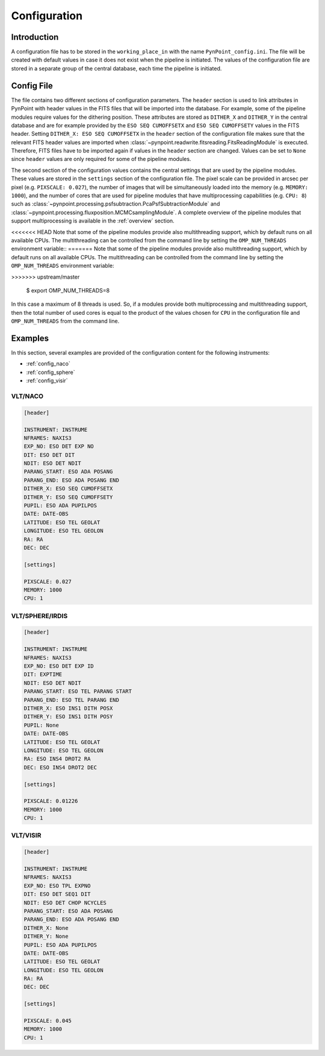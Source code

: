 .. _configuration:

Configuration
=============

.. _config_intro:

Introduction
------------

A configuration file has to be stored in the ``working_place_in`` with the name ``PynPoint_config.ini``. The file will be created with default values in case it does not exist when the pipeline is initiated. The values of the configuration file are stored in a separate group of the central database, each time the pipeline is initiated.

.. _config_file:

Config File
-----------

The file contains two different sections of configuration parameters. The ``header`` section is used to link attributes in PynPoint with header values in the FITS files that will be imported into the database. For example, some of the pipeline modules require values for the dithering position. These attributes are stored as ``DITHER_X`` and ``DITHER_Y`` in the central database and are for example provided by the ``ESO SEQ CUMOFFSETX`` and ``ESO SEQ CUMOFFSETY`` values in the FITS header. Setting ``DITHER_X: ESO SEQ CUMOFFSETX`` in the ``header`` section of the configuration file makes sure that the relevant FITS header values are imported when :class:`~pynpoint.readwrite.fitsreading.FitsReadingModule` is executed. Therefore, FITS files have to be imported again if values in the ``header`` section are changed. Values can be set to ``None`` since ``header`` values are only required for some of the pipeline modules.

The second section of the configuration values contains the central settings that are used by the pipeline modules. These values are stored in the ``settings`` section of the configuration file. The pixel scale can be provided in arcsec per pixel (e.g. ``PIXSCALE: 0.027``), the number of images that will be simultaneously loaded into the memory (e.g. ``MEMORY: 1000``), and the number of cores that are used for pipeline modules that have multiprocessing capabilities (e.g. ``CPU: 8``) such as :class:`~pynpoint.processing.psfsubtraction.PcaPsfSubtractionModule` and :class:`~pynpoint.processing.fluxposition.MCMCsamplingModule`. A complete overview of the pipeline modules that support multiprocessing is available in the :ref:`overview` section.

<<<<<<< HEAD
Note that some of the pipeline modules provide also multithreading support, which by default runs on all available CPUs. The multithreading can be controlled from the command line by setting the ``OMP_NUM_THREADS`` environment variable::
=======
Note that some of the pipeline modules provide also multithreading support, which by default runs on all available CPUs. The multithreading can be controlled from the command line by setting the ``OMP_NUM_THREADS`` environment variable:

.. code-block:: console
>>>>>>> upstream/master

   $ export OMP_NUM_THREADS=8

In this case a maximum of 8 threads is used. So, if a modules provide both multiprocessing and multithreading support, then the total number of used cores is equal to the product of the values chosen for ``CPU`` in the configuration file and ``OMP_NUM_THREADS`` from the command line.

.. _config_examples:

Examples
--------

In this section, several examples are provided of the configuration content for the following instruments:

- :ref:`config_naco`
- :ref:`config_sphere`
- :ref:`config_visir`

.. _config_naco:

VLT/NACO
^^^^^^^^

.. code-block:: ini

   [header]

   INSTRUMENT: INSTRUME
   NFRAMES: NAXIS3
   EXP_NO: ESO DET EXP NO
   DIT: ESO DET DIT
   NDIT: ESO DET NDIT
   PARANG_START: ESO ADA POSANG
   PARANG_END: ESO ADA POSANG END
   DITHER_X: ESO SEQ CUMOFFSETX
   DITHER_Y: ESO SEQ CUMOFFSETY
   PUPIL: ESO ADA PUPILPOS
   DATE: DATE-OBS
   LATITUDE: ESO TEL GEOLAT
   LONGITUDE: ESO TEL GEOLON
   RA: RA
   DEC: DEC

   [settings]

   PIXSCALE: 0.027
   MEMORY: 1000
   CPU: 1

.. _config_sphere:

VLT/SPHERE/IRDIS
^^^^^^^^^^^^^^^^

.. code-block:: ini

   [header]

   INSTRUMENT: INSTRUME
   NFRAMES: NAXIS3
   EXP_NO: ESO DET EXP ID
   DIT: EXPTIME
   NDIT: ESO DET NDIT
   PARANG_START: ESO TEL PARANG START
   PARANG_END: ESO TEL PARANG END
   DITHER_X: ESO INS1 DITH POSX
   DITHER_Y: ESO INS1 DITH POSY
   PUPIL: None
   DATE: DATE-OBS
   LATITUDE: ESO TEL GEOLAT
   LONGITUDE: ESO TEL GEOLON
   RA: ESO INS4 DROT2 RA
   DEC: ESO INS4 DROT2 DEC

   [settings]

   PIXSCALE: 0.01226
   MEMORY: 1000
   CPU: 1

.. _config_visir:

VLT/VISIR
^^^^^^^^^

.. code-block:: ini

   [header]

   INSTRUMENT: INSTRUME
   NFRAMES: NAXIS3
   EXP_NO: ESO TPL EXPNO
   DIT: ESO DET SEQ1 DIT
   NDIT: ESO DET CHOP NCYCLES
   PARANG_START: ESO ADA POSANG
   PARANG_END: ESO ADA POSANG END
   DITHER_X: None
   DITHER_Y: None
   PUPIL: ESO ADA PUPILPOS
   DATE: DATE-OBS
   LATITUDE: ESO TEL GEOLAT
   LONGITUDE: ESO TEL GEOLON
   RA: RA
   DEC: DEC

   [settings]

   PIXSCALE: 0.045
   MEMORY: 1000
   CPU: 1